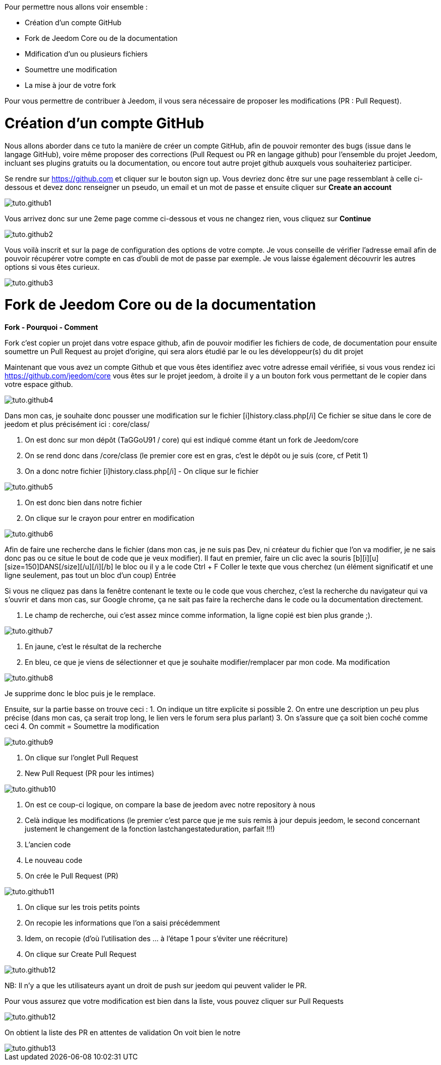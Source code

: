 Pour permettre nous allons voir ensemble :

* Création d'un compte GitHub
* Fork de Jeedom Core ou de la documentation
* Mdification d'un ou plusieurs fichiers
* Soumettre une modification
* La mise à jour de votre fork

Pour vous permettre de contribuer à Jeedom, il vous sera nécessaire de proposer les modifications (PR : Pull Request).

= Création d'un compte GitHub

Nous allons aborder dans ce tuto la manière de créer un compte GitHub, afin de pouvoir remonter des bugs (issue dans le langage GitHub), voire même proposer des corrections (Pull Request ou PR en langage github) pour l'ensemble du projet Jeedom, incluant ses plugins gratuits ou la documentation, ou encore tout autre projet github auxquels vous souhaiteriez participer.

Se rendre sur https://github.com et cliquer sur le bouton sign up. Vous devriez donc être sur une page ressemblant à celle ci-dessous et devez donc renseigner un pseudo, un email et un mot de passe et ensuite cliquer sur *Create an account*

image::../images/tuto.github1.png[]

Vous arrivez donc sur une 2eme page comme ci-dessous et vous ne changez rien, vous cliquez sur *Continue*

image::../images/tuto.github2.png[]

Vous voilà inscrit et sur la page de configuration des options de votre compte. Je vous conseille de vérifier l'adresse email afin de pouvoir récupérer votre compte en cas d'oubli de mot de passe par exemple. Je vous laisse également découvrir les autres options si vous êtes curieux.

image::../images/tuto.github3.png[]

= Fork de Jeedom Core ou de la documentation

*Fork - Pourquoi - Comment*

Fork c'est copier un projet dans votre espace github, afin de pouvoir modifier les fichiers de code, de documentation pour ensuite soumettre un Pull Request au projet d'origine, qui sera alors étudié par le ou les développeur(s) du dit projet

Maintenant que vous avez un compte Github et que vous êtes identifiez avec votre adresse email vérifiée, si vous vous rendez ici https://github.com/jeedom/core vous êtes sur le projet jeedom, à droite il y a un bouton fork vous permettant de le copier dans votre espace github.

image::../images/tuto.github4.png[]

[u][color=#0000FF][size=150]Déposer une requête de modification d'un document sur github[/size][/color][/u]

Dans mon cas, je souhaite donc pousser une modification sur le fichier [i]history.class.php[/i]
Ce fichier se situe dans le core de jeedom et plus précisément ici :  core/class/

1. On est donc sur mon dépôt (TaGGoU91 / core) qui est indiqué comme étant un fork de Jeedom/core  
2. On se rend donc dans /core/class (le premier core est en gras, c'est le dépôt ou je suis (core, cf Petit 1)
3. On a donc notre fichier [i]history.class.php[/i] - On clique sur le fichier

image::../images/tuto.github5.png[]

1. On est donc bien dans notre fichier 
2. On clique sur le crayon pour entrer en modification

image::../images/tuto.github6.png[]

Afin de faire une recherche dans le fichier (dans mon cas, je ne suis pas Dev, ni créateur du fichier que l'on va modifier, je ne sais donc pas ou ce situe le bout de code que je veux modifier).
Il faut en premier, faire un clic avec la souris [b][i][u][size=150]DANS[/size][/u][/i][/b] le bloc ou il y a le code
Ctrl + F
Coller le texte que vous cherchez (un élément significatif et une ligne seulement, pas tout un bloc d'un coup)
Entrée

Si vous ne cliquez pas dans la fenêtre contenant le texte ou le code que vous cherchez, c'est la recherche du navigateur qui va s'ouvrir et dans mon cas, sur Google chrome, ça ne sait pas faire la recherche dans le code ou la documentation directement.

1. Le champ de recherche, oui c'est assez mince comme information, la ligne copié est bien plus grande ;).

image::../images/tuto.github7.png[]

1. En jaune, c'est le résultat de la recherche
2. En bleu, ce que je viens de sélectionner et que je souhaite modifier/remplacer par mon code. Ma modification

image::../images/tuto.github8.png[]

Je supprime donc le bloc puis je le remplace.

Ensuite, sur la partie basse on trouve ceci :
1. On indique un titre explicite si possible
2. On entre une description un peu plus précise (dans mon cas, ça serait trop long, le lien vers le forum sera plus parlant)
3. On s'assure que ça soit bien coché comme ceci 
4. On commit = Soumettre la modification

image::../images/tuto.github9.png[]

[color=#FF0000][size=150]Ce n'est pas terminé ![/size][/color]

1. On clique sur l'onglet Pull Request
2. New Pull Request (PR pour les intimes)

image::../images/tuto.github10.png[]

1. On est ce coup-ci logique, on compare la base de jeedom avec notre repository à nous
2. Celà indique les modifications (le premier c'est parce que je me suis remis à jour depuis jeedom, le second concernant justement le changement de la fonction lastchangestateduration, parfait !!!)
3. L'ancien code
4. Le nouveau code
5. On crée le Pull Request (PR)

image::../images/tuto.github11.png[]


1. On clique sur les trois petits points
2. On recopie les informations que l'on a saisi précédemment
3. Idem, on recopie (d’où l'utilisation des ... à l'étape 1 pour s'éviter une réécriture)
4. On clique sur Create Pull Request

image::../images/tuto.github12.png[]

[color=#0040FF][size=150]C'est terminé.[/size][/color]

NB: Il n'y a que les utilisateurs ayant un droit de push sur jeedom qui peuvent valider le PR.


Pour vous assurez que votre modification est bien dans la liste, vous pouvez cliquer sur Pull Requests 

image::../images/tuto.github12.png[]

On obtient la liste des PR en attentes de validation
On voit bien le notre

image::../images/tuto.github13.png[]
